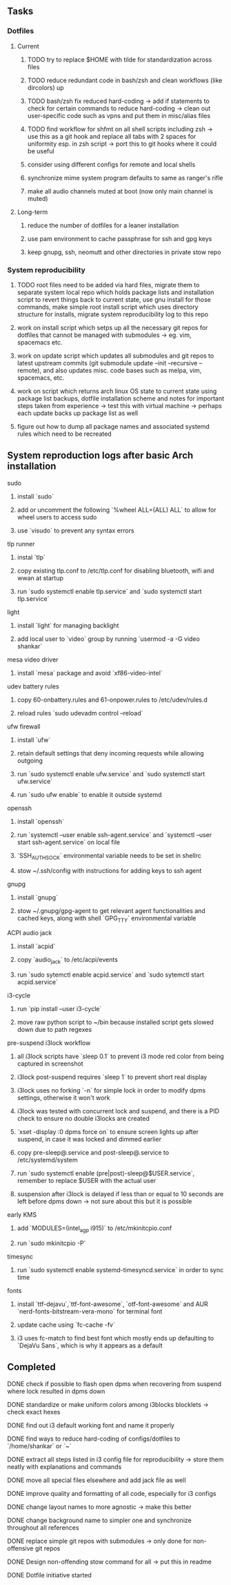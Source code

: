 #+STARTUP: overview

** Tasks
*** Dotfiles
**** Current
***** TODO try to replace $HOME with tilde for standardization across files
***** TODO reduce redundant code in bash/zsh and clean workflows (like dircolors) up
***** TODO bash/zsh fix reduced hard-coding -> add if statements to check for certain commands to reduce hard-coding -> clean out user-specific code such as vpns and put them in misc/alias files
***** TODO find workflow for shfmt on all shell scripts including zsh -> use this as a git hook and replace all tabs with 2 spaces for uniformity esp. in zsh script -> port this to git hooks where it could be useful
***** consider using different configs for remote and local shells
***** synchronize mime system program defaults to same as ranger's rifle
***** make all audio channels muted at boot (now only main channel is muted)

**** Long-term
***** reduce the number of dotfiles for a leaner installation
***** use pam environment to cache passphrase for ssh and gpg keys
***** keep gnupg, ssh, neomutt and other directories in private stow repo

*** System reproducibility
***** TODO root files need to be added via hard files, migrate them to separate system local repo which holds package lists and installation script to revert things back to current state, use gnu install for those commands, make simple root install script which uses directory structure for installs, migrate system reproducibility log to this repo 
***** work on install script which setps up all the necessary git repos for dotfiles that cannot be managed with submodules -> eg. vim, spacemacs etc.
***** work on update script which updates all submodules and git repos to latest upstream commits (git submodule update --init --recursive --remote), and also updates misc. code bases such as melpa, vim, spacemacs, etc.
***** work on script which returns arch linux OS state to current state using package list backups, dotfile installation scheme and notes for important steps taken from experience -> test this with virtual machine -> perhaps each update backs up package list as well
***** figure out how to dump all package names and associated systemd rules which need to be recreated
 
** System reproduction logs after basic Arch installation
**** sudo
***** install `sudo`
***** add or uncomment the following `%wheel      ALL=(ALL) ALL` to allow for wheel users to access sudo
***** use `visudo` to prevent any syntax errors
**** tlp runner
***** instal `tlp` 
***** copy existing tlp.conf to /etc/tlp.conf for disabling bluetooth, wifi and wwan at startup
***** run `sudo systemctl enable tlp.service` and `sudo systemctl start tlp.service`  
**** light
***** install `light` for managing backlight
***** add local user to `video` group by running `usermod -a -G video shankar`  
**** mesa video driver
***** install `mesa` package and avoid `xf86-video-intel`
**** udev battery rules
***** copy 60-onbattery.rules and 61-onpower.rules to /etc/udev/rules.d
***** reload rules `sudo udevadm control --reload`
**** ufw firewall
***** install `ufw` 
***** retain default settings that deny incoming requests while allowing outgoing
***** run `sudo systemctl enable ufw.service` and `sudo systemctl start ufw.service`
***** run `sudo ufw enable` to enable it outside systemd
**** openssh
***** install `openssh`
***** run `systemctl --user enable ssh-agent.service` and `systemctl --user start ssh-agent.service` on local file
***** `SSH_AUTH_SOCK` environmental variable needs to be set in shellrc
***** stow ~/.ssh/config with instructions for adding keys to ssh agent
**** gnupg
***** install `gnupg`
***** stow ~/.gnupg/gpg-agent to get relevant agent functionalities and cached keys, along with shell `GPG_TTY` environmental variable
**** ACPI audio jack
***** install `acpid`
***** copy `audio_jack` to /etc/acpi/events
***** run `sudo sytemctl enable acpid.service` and `sudo sytemctl start acpid.service`
**** i3-cycle
***** run `pip install --user i3-cycle`
***** move raw python script to ~/bin because installed script gets slowed down due to path regexes
**** pre-suspend i3lock workflow
***** all i3lock scripts have `sleep 0.1` to prevent i3 mode red color from being captured in screenshot
***** i3lock post-suspend requires `sleep 1` to prevent short real display
***** i3lock uses no forking `-n` for simple lock in order to modify dpms settings, otherwise it won't work
***** i3lock was tested with concurrent lock and suspend, and there is a PID check to ensure no double i3locks are created
***** `xset -display :0 dpms force on` to ensure screen lights up after suspend, in case it was locked and dimmed earlier
***** copy pre-sleep@.service and post-sleep@.service to /etc/systemd/system
***** run `sudo systemctl enable (pre|post)-sleep@$USER.service`, remember to replace $USER with the actual user
***** suspension after i3lock is delayed if less than or equal to 10 seconds are left before dpms down -> not sure about this but it is possible
**** early KMS
***** add `MODULES=(intel_agp i915)` to /etc/mkinitcpio.conf
***** run `sudo mkinitcpio -P`
**** timesync
***** run `sudo systemctl enable systemd-timesyncd.service` in order to sync time
**** fonts
***** install `ttf-dejavu`,`ttf-font-awesome`, `otf-font-awesome` and AUR `nerd-fonts-bitstream-vera-mono` for terminal font
***** update cache using `fc-cache -fv`
***** i3 uses fc-match to find best font which mostly ends up defaulting to `DejaVu Sans`, which is why it appears as a default
      
** Completed
***** DONE check if possible to flash open dpms when recovering from suspend where lock resulted in dpms down
      CLOSED: [2020-11-09 Mon 01:40]
***** DONE standardize or make uniform colors among i3blocks blocklets -> check exact hexes
      CLOSED: [2020-11-08 Sun 16:06]
***** DONE find out i3 default working font and name it properly
      CLOSED: [2020-11-08 Sun 15:44]
***** DONE find ways to reduce hard-coding of configs/dotfiles to `/home/shankar` or `~`
      CLOSED: [2020-11-08 Sun 02:22]
***** DONE extract all steps listed in i3 config file for reproducibility -> store them neatly with explanations and commands
      CLOSED: [2020-11-07 Sat 19:19]
***** DONE move all special files elsewhere and add jack file as well
      CLOSED: [2020-11-07 Sat 15:01]
***** DONE improve quality and formatting of all code, especially for i3 configs
      CLOSED: [2020-11-07 Sat 14:47]
***** DONE change layout names to more agnostic -> make this better
      CLOSED: [2020-11-05 Thu 13:53]
***** DONE change background name to simpler one and synchronize throughout all references
      CLOSED: [2020-11-05 Thu 13:18]
***** DONE replace simple git repos with submodules -> only done for non-offensive git repos
      CLOSED: [2020-11-04 Wed 17:15]
***** DONE Design non-offending stow command for all -> put this in readme
      CLOSED: [2020-11-04 Wed 16:14]
***** DONE Dotfile initiative started
      CLOSED: [2020-11-04 Wed 16:14]
